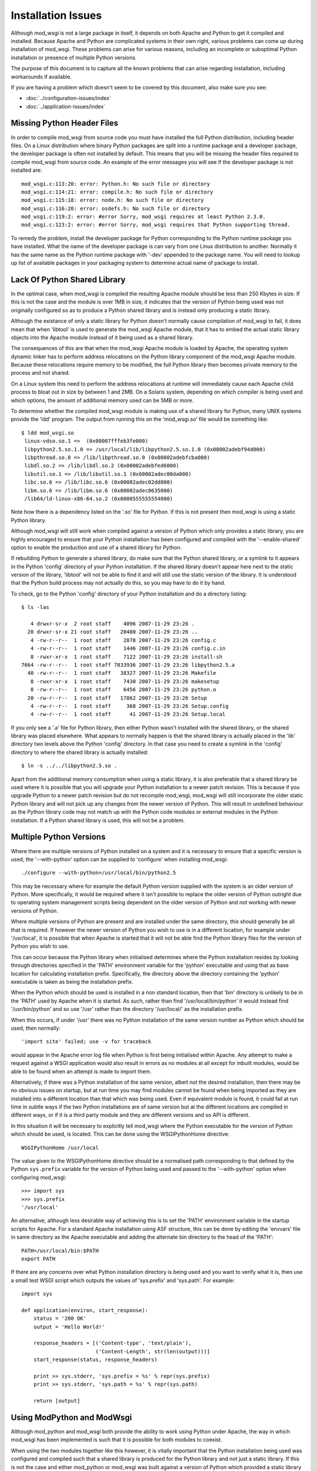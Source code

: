 ===================
Installation Issues
===================

Although mod_wsgi is not a large package in itself, it depends on both
Apache and Python to get it compiled and installed. Because Apache and
Python are complicated systems in their own right, various problems can
come up during installation of mod_wsgi. These problems can arise for
various reasons, including an incomplete or suboptimal Python installation
or presence of multiple Python versions.

The purpose of this document is to capture all the known problems that can
arise regarding installation, including workarounds if available.

If you are having a problem which doesn't seem to be covered by this
document, also make sure you see:

* :doc:`../configuration-issues/index`
* :doc:`../application-issues/index`

Missing Python Header Files
---------------------------

In order to compile mod_wsgi from source code you must have installed the
full Python distribution, including header files. On a Linux distribution
where binary Python packages are split into a runtime package and a
developer package, the developer package is often not installed by default.
This means that you will be missing the header files required to compile
mod_wsgi from source code. An example of the error messages you will see
if the developer package is not installed are::

    mod_wsgi.c:113:20: error: Python.h: No such file or directory
    mod_wsgi.c:114:21: error: compile.h: No such file or directory
    mod_wsgi.c:115:18: error: node.h: No such file or directory
    mod_wsgi.c:116:20: error: osdefs.h: No such file or directory
    mod_wsgi.c:119:2: error: #error Sorry, mod_wsgi requires at least Python 2.3.0.
    mod_wsgi.c:123:2: error: #error Sorry, mod_wsgi requires that Python supporting thread.

To remedy the problem, install the developer package for Python
corresponding to the Python runtime package you have installed. What the
name of the developer package is can vary from one Linux distribution to
another. Normally it has the same name as the Python runtime package with
'-dev' appended to the package name. You will need to lookup up list of
available packages in your packaging system to determine actual name of
package to install.

Lack Of Python Shared Library
-----------------------------

In the optimal case, when mod_wsgi is compiled the resulting Apache module
should be less than 250 Kbytes in size. If this is not the case and the
module is over 1MB in size, it indicates that the version of Python being
used was not originally configured so as to produce a Python shared library
and is instead only producing a static library.

Although the existance of only a static library for Python doesn't normally
cause compilation of mod_wsgi to fail, it does mean that when 'libtool' is
used to generate the mod_wsgi Apache module, that it has to embed the
actual static library objects into the Apache module instead of it being
used as a shared library.

The consequences of this are that when the mod_wsgi Apache module is loaded
by Apache, the operating system dynamic linker has to perform address
relocations on the Python library component of the mod_wsgi Apache module.
Because these relocations require memory to be modified, the full Python
library then becomes private memory to the process and not shared.

On a Linux system this need to perform the address relocations at runtime
will immediately cause each Apache child process to bloat out in size by
between 1 and 2MB. On a Solaris system, depending on which compiler is
being used and which options, the amount of additional memory used can be
5MB or more.

To determine whether the compiled mod_wsgi module is making use of a
shared library for Python, many UNIX systems provide the 'ldd'
program. The output from running this on the 'mod_wsgi.so' file would
be something like::

    $ ldd mod_wsgi.so
     linux-vdso.so.1 =>  (0x00007fffeb3fe000)
     libpython2.5.so.1.0 => /usr/local/lib/libpython2.5.so.1.0 (0x00002adebf94d000)
     libpthread.so.0 => /lib/libpthread.so.0 (0x00002adebfcba000)
     libdl.so.2 => /lib/libdl.so.2 (0x00002adebfed6000)
     libutil.so.1 => /lib/libutil.so.1 (0x00002adec00da000)
     libc.so.6 => /lib/libc.so.6 (0x00002adec02dd000)
     libm.so.6 => /lib/libm.so.6 (0x00002adec0635000)
     /lib64/ld-linux-x86-64.so.2 (0x0000555555554000)

Note how there is a dependency listed on the '.so' file for Python. If
this is not present then mod_wsgi is using a static Python library.

Although mod_wsgi will still work when compiled against a version of Python
which only provides a static library, you are highly encouraged to ensure
that your Python installation has been configured and compiled with the
'--enable-shared' option to enable the production and use of a shared
library for Python.

If rebuilding Python to generate a shared library, do make sure that the
Python shared library, or a symlink to it appears in the Python 'config'
directory of your Python installation. If the shared library doesn't appear
here next to the static version of the library, 'libtool' will not be able
to find it and will still use the static version of the library. It is
understood that the Python build process may not actually do this, so you
may have to do it by hand.

To check, go to the Python 'config' directory of your Python installation
and do a directory listing::

    $ ls -las
    
       4 drwxr-sr-x  2 root staff    4096 2007-11-29 23:26 .
      20 drwxr-sr-x 21 root staff   20480 2007-11-29 23:26 ..
       4 -rw-r--r--  1 root staff    2078 2007-11-29 23:26 config.c
       4 -rw-r--r--  1 root staff    1446 2007-11-29 23:26 config.c.in
       8 -rwxr-xr-x  1 root staff    7122 2007-11-29 23:26 install-sh
    7664 -rw-r--r--  1 root staff 7833936 2007-11-29 23:26 libpython2.5.a
      40 -rw-r--r--  1 root staff   38327 2007-11-29 23:26 Makefile
       8 -rwxr-xr-x  1 root staff    7430 2007-11-29 23:26 makesetup
       8 -rw-r--r--  1 root staff    6456 2007-11-29 23:26 python.o
      20 -rw-r--r--  1 root staff   17862 2007-11-29 23:26 Setup
       4 -rw-r--r--  1 root staff     368 2007-11-29 23:26 Setup.config
       4 -rw-r--r--  1 root staff      41 2007-11-29 23:26 Setup.local

If you only see a '.a' file for Python library, then either Python wasn't
installed with the shared library, or the shared library was placed
elsewhere. What appears to normally happen is that the shared library is
actually placed in the 'lib' directory two levels above the Python 'config'
directory. In that case you need to create a symlink in the 'config'
directory to where the shared library is actually installed::

    $ ln -s ../../libpython2.5.so .

Apart from the additional memory consumption when using a static library,
it is also preferable that a shared library be used where it is possible
that you will upgrade your Python installation to a newer patch revision.
This is because if you upgrade Python to a newer patch revision but do
not recompile mod_wsgi, mod_wsgi will still incorporate the older static
Python library and will not pick up any changes from the newer version
of Python. This will result in undefined behaviour as the Python library
code may not match up with the Python code modules or external modules
in the Python installation. If a Python shared library is used, this will
not be a problem.

Multiple Python Versions
------------------------

Where there are multiple versions of Python installed on a system and it is
necessary to ensure that a specific version is used, the '--with-python'
option can be supplied to 'configure' when installing mod_wsgi::

    ./configure --with-python=/usr/local/bin/python2.5

This may be necessary where for example the default Python version supplied
with the system is an older version of Python. More specifically, it would
be required where it isn't possible to replace the older version of Python
outright due to operating system management scripts being dependent on the
older version of Python and not working with newer versions of Python.

Where multiple versions of Python are present and are installed under the
same directory, this should generally be all that is required. If however
the newer version of Python you wish to use is in a different location, for
example under '/usr/local', it is possible that when Apache is started that
it will not be able find the Python library files for the version of Python
you wish to use.

This can occur because the Python library when initialised determines where
the Python installation resides by looking through directories specified in
the 'PATH' environment variable for the 'python' executable and using that
as base location for calculating installation prefix. Specifically, the
directory above the directory containing the 'python' executable is taken
as being the installation prefix.

When the Python which should be used is installed in a non standard
location, then that 'bin' directory is unlikely to be in the 'PATH' used by
Apache when it is started. As such, rather than find
'/usr/local/bin/python' it would instead find '/usr/bin/python' and so use
'/usr' rather than the directory '/usr/local/' as the installation prefix.

When this occurs, if under '/usr' there was no Python installation of the
same version number as Python which should be used, then normally::

    'import site' failed; use -v for traceback

would appear in the Apache error log file when Python is first being
initialised within Apache. Any attempt to make a request against a WSGI
application would also result in errors as no modules at all except for
inbuilt modules, would be able to be found when an attempt is made to
import them.

Alternatively, if there was a Python installation of the same version,
albeit not the desired installation, then there may be no obvious issues on
startup, but at run time you may find modules cannot be found when being
imported as they are installed into a different location than that which
was being used. Even if equivalent module is found, it could fail at run
time in subtle ways if the two Python installations are of same version but at
the different locations are compiled in different ways, or if it is a third
party module and they are different versions and so API is different.

In this situation it will be necessary to explicitly tell mod_wsgi
where the Python executable for the version of Python which should be
used, is located. This can be done using the WSGIPythonHome directive::

    WSGIPythonHome /usr/local

The value given to the WSGIPythonHome directive should be a normalised
path corresponding to that defined by the Python ``sys.prefix`` variable
for the version of Python being used and passed to the '--with-python'
option when configuring mod_wsgi::

    >>> import sys
    >>> sys.prefix
    '/usr/local'

An alternative, although less desirable way of achieving this is to set the
'PATH' environment variable in the startup scripts for Apache. For a standard
Apache installation using ASF structure, this can be done by editing the
'envvars' file in same directory as the Apache executable and adding the
alternate bin directory to the head of the 'PATH'::

    PATH=/usr/local/bin:$PATH
    export PATH

If there are any concerns over what Python installation directory is being
used and you want to verify what it is, then use a small test WSGI script
which outputs the values of 'sys.prefix' and 'sys.path'. For example::

    import sys

    def application(environ, start_response):
        status = '200 OK'
        output = 'Hello World!'

        response_headers = [('Content-type', 'text/plain'),
                            ('Content-Length', str(len(output)))]
        start_response(status, response_headers)

        print >> sys.stderr, 'sys.prefix = %s' % repr(sys.prefix)
        print >> sys.stderr, 'sys.path = %s' % repr(sys.path)

        return [output]

Using ModPython and ModWsgi
---------------------------

Although mod_python and mod_wsgi both provide the ability to work using
Python under Apache, the way in which mod_wsgi has been implemented is such
that it is possible for both modules to coexist.

When using the two modules together like this however, it is vitally
important that the Python installation being used was configured and
compiled such that a shared library is produced for the Python library and
not just a static library. If this is not the case and either mod_python or
mod_wsgi was built against a version of Python which provided a static
library only, then more than likely one or the other when used will crash
the Apache child process handling the request or cause Apache to be unstable.

Note that this is not the fault of either mod_python or mod_wsgi but is a
direct result of only a static library being available for Python. The
reason the crash can occur is that when only a static Python library is
available, the 'libtool' program used to create the dynamically loadable
Apache module has no choice but to embed the object files from the static
Python library into the Apache module. When both mod_python and mod_wsgi
are then subsequently loaded there will actually be two copies of all
object files for the Python runtime in memory. Depending on how the runtime
dynamic linker merges the duplicate symbols from these modules, there can
be a mixture of code and data from each set of modules. If different code
objects then access different copies of the same data where one wasn't
initialised, a crash will likely result.

Linux distributions where this is known to be a problem are older Red Hat
and Fedora distributions. Other distributions such as Ubuntu do not have a
problem as they use a shared library for the Python library.

The default options for compiling Python from source code on most platforms
also results in no shared library being produced. Thus if compiling Python
from source code, ensure the '--enable-shared' option is supplied to the
'configure' script. After installation, it may also be necessary to ensure
that a copy or link to the Python shared library is placed in a standard
library directory on your system so it can be found at runtime.

If it is not possible to rebuild Python so as to use a shared library, a
workaround is to fiddle with the Makefile for building mod_wsgi after
having run 'configure' but before running 'make'. The change required is to
modify the 'LDLIBS' definition so that the Python library is not actually
linked with the mod_wsgi module. For example::

    #LDLIBS = -lpython2.3 -lpthread -ldl  -lutil
    LDLIBS = -lpthread -ldl  -lutil

The result of doing this is that a copy of the objects from the Python
static library will not be embedded in the mod_wsgi module. Having done
this, when mod_python and mod_wsgi are used together, the only copy of the
objects from the Python static library will be in the mod_python module and
so the problems resulting from duplicates will not arise. It does however
mean that mod_python must always be loaded into Apache when this mod_wsgi
module is being used. If at some later point you stop using mod_python and
only want to use mod_wsgi, you will need to recompile mod_wsgi again
without the fiddle.

Python Version Mismatch
-----------------------

When both mod_python and mod_wsgi are being used at the same time, what
will happen is that mod_wsgi will allow mod_python to perform the initial
initialisation of the Python interpreter.

One problem which can arise though with this scenario is that when Apache
is started you will see error messages of the form::

    mod_wsgi: Compiled for Python/2.5.1.
    mod_wsgi: Runtime using Python/2.2.3.

This can occur even though both versions of Python are installed under the
same root directory.

If this occurs, the problem would generally be due to the version of
mod_python having being originally compiled against the older version of
Python. The mismatch comes about because mod_wsgi is allowing mod_python to
perform the initilisation of the Python interpreter and it is therefore
using the version it wants and not that which mod_wsgi requires.

The only workaround for this problem is to not use mod_python at all, or
recompile mod_python to use the same version of Python that mod_wsgi is
using.

Note that if removing mod_python from the set of modules that Apache loads,
or replacing it with a version compiled against a newer version of Python,
ensure that you fully 'stop' the Apache web server and not just 'restart'
it. This is necessary as the way that mod_python initialises the Python
interpreter means that on some platforms it may not correctly shutdown
and unload the Python library. As a result, you may still see the errors
above after a 'restart'.

Even when only mod_wsgi is being loaded and you have recompiled it for a
newer version of Python or even if replacing it with a newer version of
mod_wsgi, it is still good practice to properly 'stop' the Apache web
server rather than just 'restart' it.

Python Patch Level Mismatch
---------------------------

If the Python package is upgraded to a newer patch level revision, one
will likely see the following warning messages in the Apache error log
when Python is being initialised::

    mod_wsgi: Compiled for Python/2.4.1.
    mod_wsgi: Runtime using Python/2.4.2.

The warning is indicating that a newer version of Python is now being
used than what mod_wsgi was originally compiled for.

This would generally not be a problem provided that both versions of Python
were originally installed with the '--enable-shared' option supplied to
'configure'. If this option is used then the Python library will be linked
in dynamically at runtime and so an upgrade to the Python version will be
automatically used.

If '--enable-shared' was however not used and the Python library is
therefore embedded into the actual mod_wsgi Apache module, then there is a
risk of undefined behaviour. This is because the version of the Python
library embedded into the mod_wsgi Apache module will be older than the
corresponding Python code modules and extension modules being used from the
Python library directory.

Thus, if a shared library is not being used for Python it will be necessary
to rebuild mod_wsgi against the newer patch level revision of mod_wsgi and
reinstall it.

Incompatible ModPython Versions
-------------------------------

The dual loading of mod_python and mod_wsgi together has only been tested
and verified as working for mod_python 3.3.1. It is possible that
mod_python 3.2.X may also work, but older mod_python versions 2.7.X and
3.1.X may give problems.

In particular, it has been noted that dual loading of mod_python 3.1.4 will
cause mod_wsgi daemon mode to fail. This occurs because older mod_python
versions setup threads differently when initialising the Python
interpreter. This appears to cause the mod_wsgi daemon processes to
deadlock on the Python GIL at startup. This would be evident through any
request to a WSGI application delegated to that daemon process appearing
to hang and the browser client having to timeout.

If mod_python needs to be available at the same time, it is recommended
that mod_python 3.3.1 be used. If mod_python is not actually required it
should not be loaded at all, as by loading it, it actually causes some
features of mod_wsgi not to work, with equivalent configuration having to
be done through mod_python with some loss of functionality as a result.

Mixing 32 Bit And 64 Bit Packages
---------------------------------

When attempting to compile mod_wsgi on a Linux system using an X86 64 bit
processor, the following error message can arise::

    /bin/sh /usr/lib64/apr/build/libtool --silent --mode=link gcc -o \
      mod_wsgi.la -I/usr/local/include/python2.4 -DNDEBUG  -rpath \
      /usr/lib64/httpd/modules -module -avoid-version mod_wsgi.lo \
      -L/usr/local/lib/python2.4/config -lpython2.4 -lpthread -ldl -lutil
    /usr/bin/ld: /usr/local/lib/python2.4/config/
    libpython2.4.a(abstract.o): relocation R_X86_64_32 against `a local
    symbol' can not be used when making a shared object; recompile with -fPIC
    /usr/local/lib/python2.4/config/libpython2.4.a: could not read symbols: Bad value
    collect2: ld returned 1 exit status
    apxs:Error: Command failed with rc=65536
    .
    make: *** [mod_wsgi.la] Error 1

This error is believed to be result of the version of Python being used
having been originally compiled for the generic X86 32 bit architecture
whereas mod_wsgi is being compiled for X86 64 bit architecture. The actual
error arises in this case because 'libtool' would appear to be unable to
generate a dynamically loadable module for the X86 64 bit architecture from
a X86 32 bit static library. Alternatively, the problem is due to 'libtool'
on this platform not being able to create a loadable module from a X86 64
bit static library in all cases.

If the first issue, the only solution to this problem is to recompile
Python for the X86 64 bit architecture. When doing this, it is preferable,
and may actually be necessary, to ensure that the '--enable-shared' option
is provided to the 'configure' script for Python when it is being compiled
and installed.

If rebuilding Python to generate a shared library, do make sure that the
Python shared library, or a symlink to it appears in the Python 'config'
directory of your Python installation. If the shared library doesn't appear
here next to the static version of the library, 'libtool' will not be able
to find it and will still use the static version of the library. It is
understood that the Python build process may not actually do this, so you
may have to do it by hand.

If the version of Python being used was compiled for X86 64 bit
architecture and a shared library does exist, but not in the 'config'
directory, then adding the missing symlink may be all that is required.

Unable To Find Python Shared Library
------------------------------------

When mod_wsgi is built against a version of Python providing a shared
library, the Python shared library must be in a directory which is searched
for libraries at runtime by Apache. If this isn't the case the Python
shared library will not be able to be found when loading the mod_wsgi
module in to Apache. The error in this situation will be similar to::

    error while loading shared libraries: libpython2.4.so.1.0: \
     cannot open shared object file: No such file or directory

A number of alternatives exist for resolving this problem. The preferred
solution would be to copy the Python shared library into a directory which
is searched for dynamic libraries at run time. Directories which would
generally always be searched are '/lib' and '/usr/lib'.

For some systems the directory '/usr/local/lib' may also be searched, but
this may depend on the directory having been explicitly added to the
approrpiate system file listing the directories to be searched. The name
and location of this configuration file differs between platforms. On Linux
systems it is often called '/etc/ld.so.conf'. If changes are made to the
file on Linux systems the 'ldconfig' command also needs to be run. See the
manual page for 'ldconfig' for further details.

Rather than changing the system wide list of directories to search for
shared libraries, additional search directories can be specified just
for Apache. On Linux this would entail setting the 'LD_LIBRARY_PATH'
environment variable to include the directory where the Python shared
library is installed.

The setting and exporting of the environment variable would be placed in
the Apache 'envvars' file, for a standard Apache installation, located in
the same directory as the Apache web server executable. If using a
customised Apache installation, such as on Red Hat, the 'envvars' file may
not exist. In this case you would need to add this into the actual startup
script for Apache. For Red Hat this is '/etc/sysconfig/httpd'.

A final alternative on some systems is to embed the directory to search
for the Python shared library into the mod_wsgi Apache module itself. On
Linux systems this can be done by setting the environment variable
'LD_RUN_PATH' to the directory containing the Python shared library when
initially building the mod_wsgi source code.

GNU C Stack Smashing Extensions
-------------------------------

Various Linux distributions are starting to ship with a version of the GNU
C compiler which incorporates an extension which implements protection for
`stack-smashing <http://en.wikipedia.org/wiki/Stack-smashing_protector>`_.
In some instances where such a compiler is used to build mod_wsgi, the
module is unable to then be loaded by Apache. The specific problem is that
the symbol ``__stack_chk_fail_local`` is being flagged as undefined::

    $ invoke-rc.d apache2 reload
    apache2: Syntax error on line 190 of /etc/apache2/apache2.conf: \
     Cannot load /usr/lib/apache2/modules/mod_wsgi.so into server: \
     /usr/lib/apache2/modules/mod_wsgi.so: \
     undefined symbol: __stack_chk_fail_local failed!
    invoke-rc.d: initscript apache2, action "reload" failed.

The exact reason for this is not known but it is speculated to be caused
when the system libraries or Apache itself has not been compiled with a
version of the GNU C compiler incorporating the extension.

To workaround the problem, modify the 'Makefile' for mod_wsgi and change
the value of 'CFLAGS' to::

    CFLAGS = -Wc,-fno-stack-protector

Perform a 'clean' in the directory and then rebuild and reinstall the
mod_wsgi module.

Undefined 'forkpty' On Fedora 7
-------------------------------

On Fedora 7, the provided binary version of Apache is not linked against
the 'libutil' system library. This causes problems when Python is initialised
and the 'posix' module imported for the first time. This is because the
'posix' module requires functions from 'libutil' but they will not be present.
The error encountered would be similar to::

    httpd: Syntax error on line 54 of /etc/httpd/conf/httpd.conf: Cannot \
     load /etc/httpd/modules/mod_wsgi.so into server: \
     /etc/httpd/modules/mod_wsgi.so: undefined symbol: forkpty 

This problem can be fixed by adding '-lutil' to the list of libraries to
link mod_wsgi against when it is being built. This can be done by adding
'-lutil' to the 'LDLIBS' variable in the mod_wsgi 'Makefile' after having
run 'configure'.

An alternative method which may work is to edit the 'envvars' file, if it
exists and is used, located in the same directory as the Apache 'httpd'
executable, or the Apache startup script, and add::

    LD_PRELOAD=/usr/lib/libutil.so
    export LD_PRELOAD

Missing Include Files On SUSE
-----------------------------

SUSE Linux follows a slightly different convention to other Linux
distributions and has split their Apache "dev" packages in a way as to
allow packages for different Apache MPMs to be installed at the same time.
Although the resultant mod_wsgi module isn't strictly MPM specific, it
does indirectly include the MPM specific header file "mpm.h". Because the
header file is MPM specific, when configuring mod_wsgi, it is necessary to
reference the version of "apxs" from the MPM specific "dev" package else
the "mpm.h" header file will not be found at compile time. These errors
are::

    In file included from mod_wsgi.c:4882: /usr/include/apache2/mpm_common.h:46:17: error: mpm.h: No such file or directory 
    ...
    mod_wsgi.c: In function 'wsgi_set_accept_mutex': 
    mod_wsgi.c:5200: error: 'ap_accept_lock_mech' undeclared (first use in this function) 
    mod_wsgi.c:5200: error: (Each undeclared identifier is reported only once 
    mod_wsgi.c:5200: error: for each function it appears in.) 
    apxs:Error: Command failed with rc=65536 

To avoid this problem, when configuring mod_wsgi, it is necessary to use
the "--with-apxs" option to designate that either "apxs2-worker" or
"apxs2-prefork" should be used. Thus::

    ./configure --with-apxs=/usr/sbin/apxs2-worker

or::

    ./configure --with-apxs=/usr/sbin/apxs2-prefork

Although which is used is not important, since mod_wsgi when compiled isn't
specific to either, best to use that which corresponds to the version of
Apache being used.

Apache Maintainer Mode
----------------------

When building mod_wsgi from source code, on UNIX systems there should be
minimal if no compiler warnings. If you see a lot of warnings, especially
complaints about ``ap_strstr``, then your Apache installation has been
configured for maintainer mode::

    mod_wsgi.c: In function 'wsgi_process_group':
    mod_wsgi.c:722: warning: passing argument 1 of 'ap_strstr' discards
    qualifiers from pointer target type
    mod_wsgi.c:740: warning: passing argument 1 of 'ap_strstr' discards
    qualifiers from pointer target type

Specifically, whoever built the version of Apache being used supplied the
option '--enable-maintainer-mode' when configuring Apache prior to
installation. You would be able to tell at the time of compiling mod_wsgi
if this has been done as the option '-DAP_DEBUG' would be supplied to the
compiler when mod_wsgi source code is compiled.

These warnings can be ignored, but in general you shouldn't run Apache in
maintainer mode.

A further reason for not running Apache in maintainer mode is that certain
situations can cause Apache to fail an internal assertion check when using
mod_wsgi. The specific error message is::

    [crit] file http_filters.c, line 346, assertion "readbytes > 0" failed
    [notice] child pid 18551 exit signal Aborted (6)

This occurs because the Apache code has an overly agressive assertion
check, which is arguably incorrect. This particular assertion check will
fail when a zero length read is perform on the Apache 'HTTP_IN' input
filter.

This scenario can arise in mod_wsgi due to a workaround in place to get
around a bug in Apache related to generation of '100-continue' response.
The Apache bug is described in:

  https://issues.apache.org/bugzilla/show_bug.cgi?id=38014

The scenario can also be triggered as a result of a WSGI application
performing a zero length read on 'wsgi.input'.

Changes to mod_wsgi are being investigated to see if zero length reads can
be ignored, but due to the workaround for the bug, this would only be able
to be done for Apache 2.2.8 or later.

The prefered solution is simply not to use Apache with maintainer mode
enabled for systems where you are running real code. Unfortunately, it
looks like some Linux distributions, eg. SUSE, accidentally released Apache
binary packages with this mode enabled by default. You should update to a
Apache binary package that doesn't have the mode enabled, or compile from
source code.
